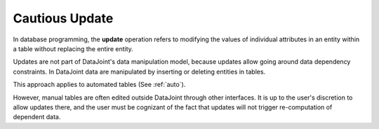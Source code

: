 .. progress: 6 20% Dimitri

.. _update:

Cautious Update
===============

In database programming, the **update** operation refers to modifying the values of individual attributes in an entity within a table without replacing the entire entity.

Updates are not part of DataJoint's data manipulation model, because updates allow going around data dependency constraints.
In DataJoint data are manipulated by inserting or deleting entities in tables.

This approach applies to automated tables (See :ref:`auto`).

However, manual tables are often edited outside DataJoint through other interfaces.
It is up to the user's discretion to allow updates there, and the user must be cognizant of the fact that updates will not trigger re-computation of dependent data.
